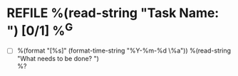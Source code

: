 * REFILE %(read-string "Task Name: ") [0/1] %^G
- [ ] %(format "[%s]" (format-time-string "%Y-%m-%d \%a")) %(read-string "What needs to be done? ") \\
  %?
